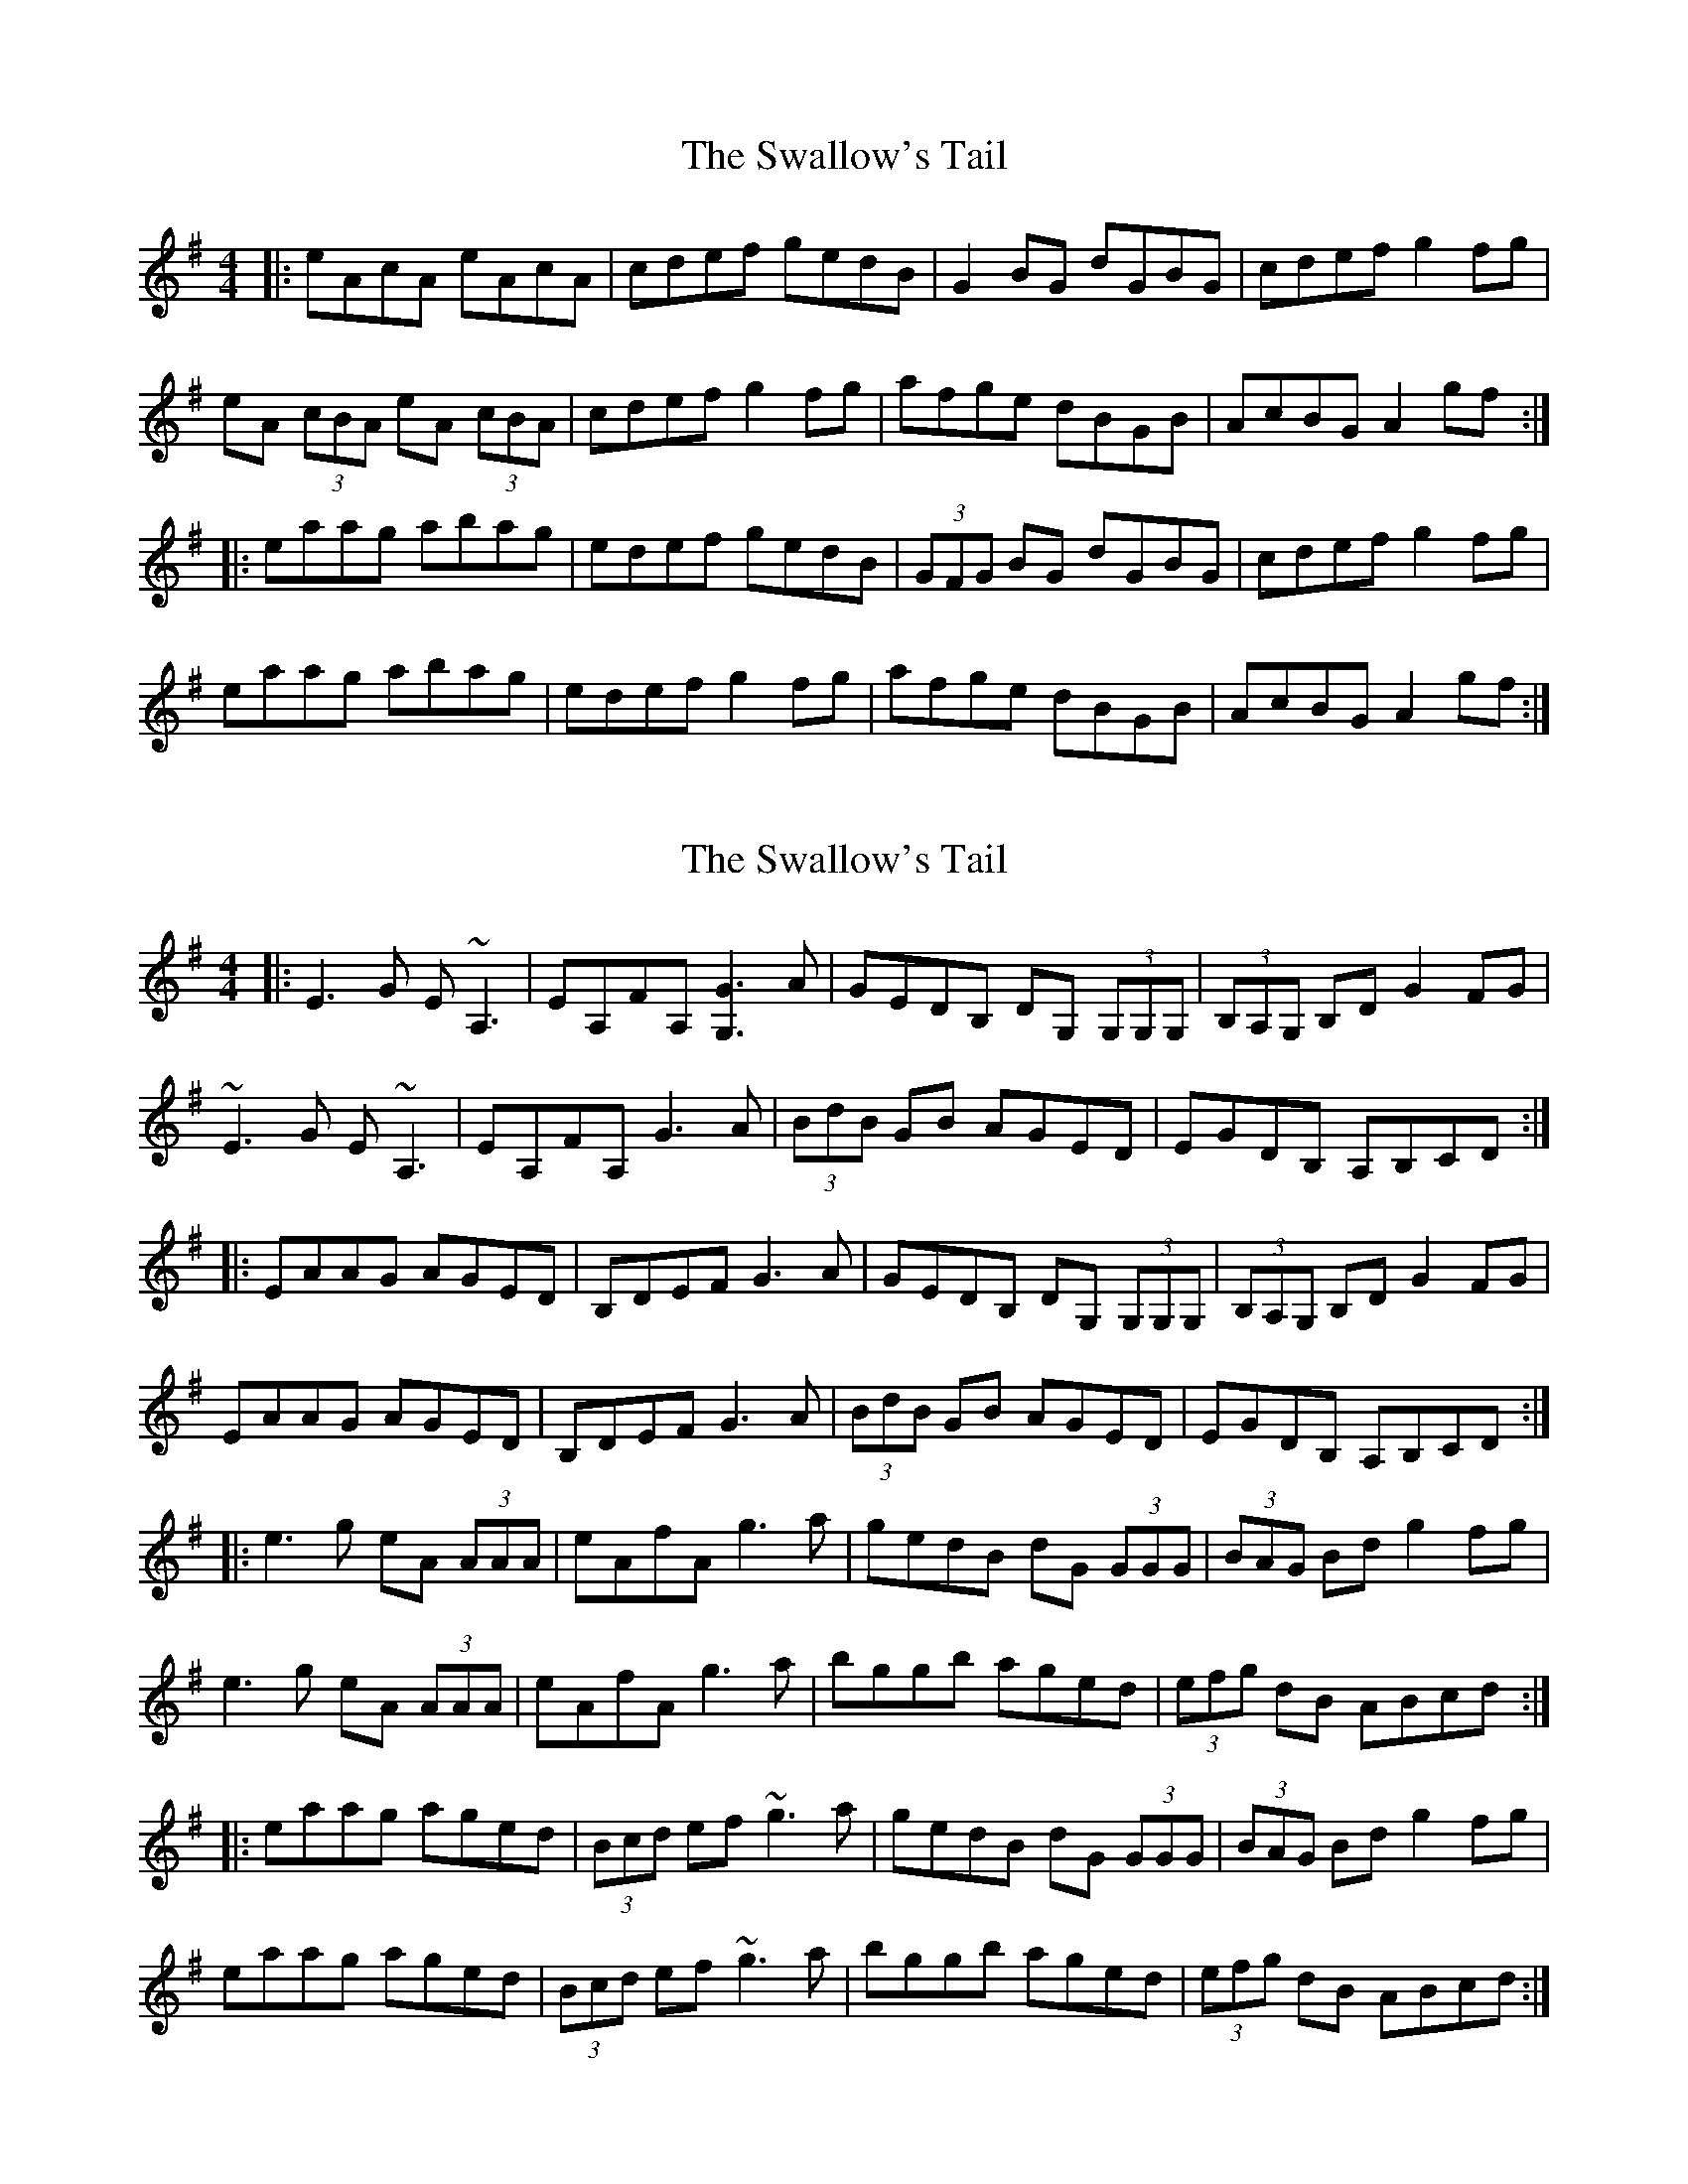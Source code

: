 X: 1
T: Swallow's Tail, The
Z: Jeremy
S: https://thesession.org/tunes/105#setting105
R: reel
M: 4/4
L: 1/8
K: Ador
|:eAcA eAcA|cdef gedB|G2BG dGBG|cdef g2fg|eA (3cBA eA (3cBA|cdef g2fg|afge dBGB|AcBG A2 gf:||:eaag abag|edef gedB|(3GFG BG dGBG|cdef g2fg|eaag abag|edef g2fg|afge dBGB|AcBG A2 gf:|
X: 2
T: Swallow's Tail, The
Z: Will Harmon
S: https://thesession.org/tunes/105#setting12668
R: reel
M: 4/4
L: 1/8
K: Emin
|:E3 G E~A,3 | EA,FA, [G3G,3] A | GEDB, DG, (3G,G,G, | (3B,A,G, B,D G2 FG |~E3 G E~A,3 | EA,FA, G3 A | (3BdB GB AGED | EGDB, A,B,CD :||:EAAG AGED | B,DEF G3 A | GEDB, DG, (3G,G,G, | (3B,A,G, B,D G2 FG |EAAG AGED | B,DEF G3 A | (3BdB GB AGED | EGDB, A,B,CD :||:e3 g eA (3AAA | eAfA g3 a | gedB dG (3GGG | (3BAG Bd g2 fg |e3 g eA (3AAA | eAfA g3 a | bggb aged | (3efg dB ABcd :||:eaag aged | (3Bcd ef ~g3 a | gedB dG (3GGG | (3BAG Bd g2 fg |eaag aged |(3Bcd ef ~g3 a | bggb aged | (3efg dB ABcd :|
X: 3
T: Swallow's Tail, The
Z: Bill Reeder
S: https://thesession.org/tunes/105#setting12669
R: reel
M: 4/4
L: 1/8
K: Gmaj
e2eg eA~A2|eAfA g2ga|gedB dG~G2|BGBd g2fg|!egfg eA~A2|eAfA g3a|bagb aged|egdB A2Bd:||!e2a2 aged|B/c/d ef g2ga|gedB dG~G2|BGBd g2fg|!ea~a2 aged|B/c/d ef g3a|bagb aged|e/f/g dB A2Bd:||
X: 4
T: Swallow's Tail, The
Z: PJ Mediterranean
S: https://thesession.org/tunes/105#setting12670
R: reel
M: 4/4
L: 1/8
K: Edor
BEFE BEFE|FABc dedB|A2 (3FED ADFD|FABc dfed|BEFE BEFE|FABc d2Bd|eBdB AFDE|(3FED (3AFD E2FA:||Beef edBA|FABc dedB|A2 (3FED ADFD|FABc dfed|Beef edBA|FAfA d2Bd|eBdB AFDE|(3FED (3AFD E2FA:||
X: 5
T: Swallow's Tail, The
Z: harry
S: https://thesession.org/tunes/105#setting12671
R: reel
M: 4/4
L: 1/8
K: Emin
ed |BcBA BEE2 | BABc d3B| dBAF ADD2 | FDFA d2ed |BcBA BEE2 | BABc d3B | edBA edBA | B2 AF E2 :||GA |Beed e2dB| BABc d3B| dBAF ADD2 | FDFA d2ed |Beed Beed | BABc d3B | edBA edBA | B2 AF E2 :||
X: 6
T: Swallow's Tail, The
Z: tin_whistler
S: https://thesession.org/tunes/105#setting12672
R: reel
M: 4/4
L: 1/8
K: Ador
|:eAcA eAcA | cd ef ge dB | G2BG dGBG | Bdef g2fg |eAcA eAcA | cdef g2fg | afge dBGB | AcBG A2gf:||:e~a3 aged | (3Bcd ed gedB | G2BG dGBG | cdef g2fg |e~a3 aged | (3Bcd ef g2fg | afge dBGB |1AcBG A2cd:|2AcBG A2fg|
X: 7
T: Swallow's Tail, The
Z: celtic marine
S: https://thesession.org/tunes/105#setting12673
R: reel
M: 4/4
L: 1/8
K: Ador
|:eA3 eA3|Bdef gedB|G2~G2 dG~G2|B/c/def g2fg|| eAAA eAAA|B/c/def g2fg|af3 ge3 BABG A3 (gf):||:ea3 ea3| edef gedB|G2~G2 DG3|B/c/def g2fg|| ea3 aged|b/c/def g2fg|af3 ge3 BABG A3 (Bd):||
X: 8
T: Swallow's Tail, The
Z: chris stolz
S: https://thesession.org/tunes/105#setting10141
R: reel
M: 4/4
L: 1/8
K: Ador
e2eg eA~A2|eAfA g2ga|gedB dG~G2|BGBd g2fg|
egfg eA~A2|eAfA g3a|bagb aged|egdB A2Bd:|
e2a2 aged|B/c/d ef g2ga|gedB dG~G2|BGBd g2fg|
ea~a2 aged|B/c/d ef g3a|bagb aged|e/f/g dB A2Bd:|
X: 9
T: Swallow's Tail, The
Z: martin clarke
S: https://thesession.org/tunes/105#setting12674
R: reel
M: 4/4
L: 1/8
K: Gdor
fe|dG (3BAG dG (3BAG|dGBd f2ed|cF (3AGF cF (3AGF|cFAc fcAc|dG (3BAG dG (3BAG|dGBd f2ef|gefd cAFA|B2G2 G2:||:(3def|g2gf d2dc|=Bcde f2ef|cfAf cfAf|F/G/A/B/ c/d/e f2ef|g2gf d2dc|=Bcde f2ef|gefd cAFA|B2G2 G2:|]
X: 10
T: Swallow's Tail, The
Z: Eubonian
S: https://thesession.org/tunes/105#setting22735
R: reel
M: 4/4
L: 1/8
K: Ador
gf| eAcA eAcA|Bdef gedB|G2BG dGBG|Bdef g2gf|
eA (3cBA eA (3cBA|Bdef g2fg|afge dBGB|AcBG A2 :|
^cd| eaab aged|^cdef gedB|G2 BG DGBG|Bdef g2fg|
eaab aged|(3B^cd ef g2fg|afge dBGB|[1 AcBG A2 :| [2 AcBG A2 |
X: 11
T: Swallow's Tail, The
Z: Kevin Rietmann
S: https://thesession.org/tunes/105#setting26271
R: reel
M: 4/4
L: 1/8
K: Ador
(3Bcd|:eecA e~A3 | (3Bcd ef gedB | (3GFG (3BAG dGBG |
(3Bcd ef gbag | eecA e~A3 | (3Bcd ef ~g3b |
afge dBGB | A2 (3.A.c.A A2 (3Bcd :|: e~a3 aged | (3Bcd ef (3.g.f.e dB |
GG (3GFG DG (3BAG | (3Bcd ef g2 fg | agbg aged |
cdef gbbg | af (3.g.f.e dBGB |1 A2 (3.A.c.A A2 (3Bcd :|2 A2 (3.A.c.A A2 |
X: 12
T: Swallow's Tail, The
Z: JACKB
S: https://thesession.org/tunes/105#setting26272
R: reel
M: 4/4
L: 1/8
K: Ador
|:deed eA A2|edef g3a|gedB dG G2|BGBd g2 fg|
deed eA A2|eAfA g3z|a3g agef|gedB A3z:||
|:eaag aged|(3Bcd ef g3a|gedB dG G2|BGBd g2fg|
ea a2 ea a2|(3Bcd ef g3z|a3g agef|gedB A3z:||
X: 13
T: Swallow's Tail, The
Z: Simon Burris
S: https://thesession.org/tunes/105#setting28532
R: reel
M: 4/4
L: 1/8
K: Ador
gf |:eAcA eAcA|(3Bcd ef gedB|G2BG dGBG|(3Bcd ef g2fg|
eAcA eAcA|(3Bcd ef gefg|af (3gfe fdec|A2 AG A2 gf:|
|:eaag aged|(3Bcd ef gedB|G2 BG dGBG|(3Bcd ef g2 gf|
eaag aged|(3Bcd ef g2fg|af (3gfe fdec|A2 AG A2 gf:|
X: 14
T: Swallow's Tail, The
Z: gian marco
S: https://thesession.org/tunes/105#setting28744
R: reel
M: 4/4
L: 1/8
K: Ador
e3d eA~A2|eAfA g3a|gedB dG~G2|BGBd g2fg|!
egfg eA~A2|eAfA g3a|bagb aged|e/f/g dB A2Bd:||!
eaag aged|B/c/d ef g3a|gedB dG~G2|BGBd g2fg|!
eaag aged|B/c/d ef g3a|bagb aged|e/f/g dB A2Bd:||
X: 15
T: Swallow's Tail, The
Z: J. A. Cerro
S: https://thesession.org/tunes/105#setting29327
R: reel
M: 4/4
L: 1/8
K: Ador
ag|(~e2e)d eA ~A2|(~e2e)f(~g2g)f|ge dB dG ~G2|dG A/2B/2d ~g2ag|
(~e2e)d eA ~A2|(~e2e)f(~g2g)a|ag ~g2ag ed|~e2 dB {G/2}A2 ag|
ag ed eA ~A2|(~e2e)f(~g2g)f|ge dB dG ~G2|dG A/2B/2d ~g2ag|
(~e2e)d eA ~A2|(~e2e)f(~g2g)a|ag ~g2ag ed|~e2 dB {G/2}A2 ^cd|
|:ea a^g (~a2a) =g|(~e2e)f (~g2g)f|ge dB dG ~G2|dG A/2B/2d g2ag|
(~e2e)d eA ~A2|(~e2e)f(~g2g)a|ag ~g2ag ed|1~e2 dB {G/2}A2 B/2^c/2d:|2~e2 dB {G/2}A4|]
X: 16
T: Swallow's Tail, The
Z: zoronic
S: https://thesession.org/tunes/105#setting29551
R: reel
M: 4/4
L: 1/8
K: Ador
|:Bd|e2ed eAA2|edef g2gf|gedB dGG2|Bdef g2fg|
e2ed eAA2|edef g2fg|eaag agef|gedB A2 :|
|:Bd|eaag aged|edef g2gf|gedB dGG2|Bdef g2fg|
|1   eaag aged|edef g2fg|eaag agef|gedB A2 :|
|2   e2ed eAA2|edef g2fg|eaag agef|gedB A2 |]
X: 17
T: Swallow's Tail, The
Z: G.Ryckeboer
S: https://thesession.org/tunes/105#setting29584
R: reel
M: 4/4
L: 1/8
K: Ador
gf|:eABA eABA | Bdef gdBA | G2BG dGBG | Bdef ggfg |
eABA eABA | Bdef gfgb |agec dBGB |A2A2 A3f :|
|:aaaa gbag | edef gdBA | G2BG dGBG | Bdef ggfg |
eaaa gbag | edef gfgb | agec dBGB |A2A2 A3f :|
